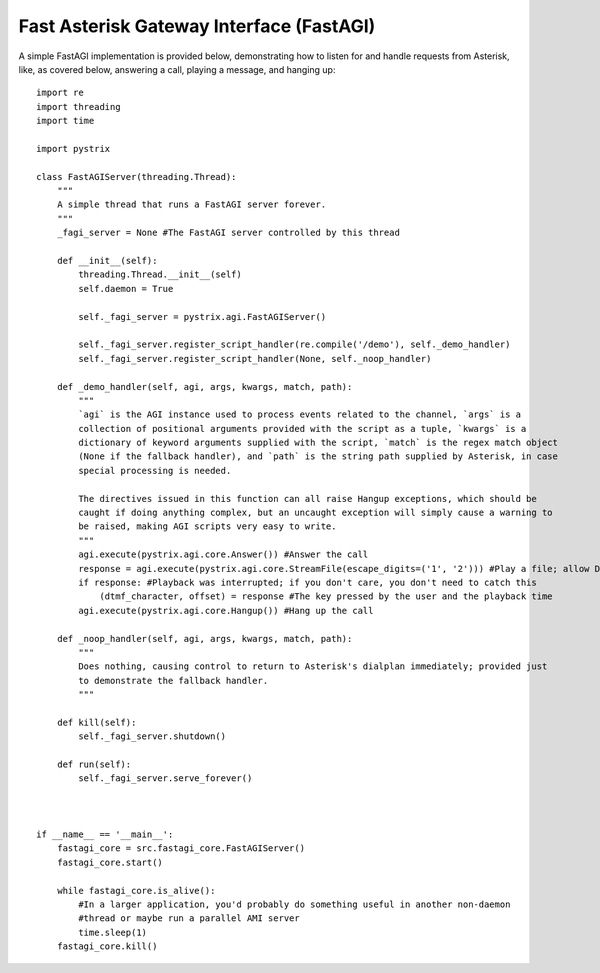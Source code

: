 Fast Asterisk Gateway Interface (FastAGI)
=========================================

A simple FastAGI implementation is provided below, demonstrating how to listen for and handle
requests from Asterisk, like, as covered below, answering a call, playing a message, and hanging
up::

    import re
    import threading
    import time

    import pystrix
        
    class FastAGIServer(threading.Thread):
        """
        A simple thread that runs a FastAGI server forever.
        """
        _fagi_server = None #The FastAGI server controlled by this thread
        
        def __init__(self):
            threading.Thread.__init__(self)
            self.daemon = True
            
            self._fagi_server = pystrix.agi.FastAGIServer()
            
            self._fagi_server.register_script_handler(re.compile('/demo'), self._demo_handler)
            self._fagi_server.register_script_handler(None, self._noop_handler)
            
        def _demo_handler(self, agi, args, kwargs, match, path):
            """
            `agi` is the AGI instance used to process events related to the channel, `args` is a
            collection of positional arguments provided with the script as a tuple, `kwargs` is a
            dictionary of keyword arguments supplied with the script, `match` is the regex match object
            (None if the fallback handler), and `path` is the string path supplied by Asterisk, in case
            special processing is needed.

            The directives issued in this function can all raise Hangup exceptions, which should be
            caught if doing anything complex, but an uncaught exception will simply cause a warning to
            be raised, making AGI scripts very easy to write.
            """
            agi.execute(pystrix.agi.core.Answer()) #Answer the call
            response = agi.execute(pystrix.agi.core.StreamFile(escape_digits=('1', '2'))) #Play a file; allow DTMF '1' or '2' to interrupt
            if response: #Playback was interrupted; if you don't care, you don't need to catch this
                (dtmf_character, offset) = response #The key pressed by the user and the playback time
            agi.execute(pystrix.agi.core.Hangup()) #Hang up the call

        def _noop_handler(self, agi, args, kwargs, match, path):
            """
            Does nothing, causing control to return to Asterisk's dialplan immediately; provided just
            to demonstrate the fallback handler.
            """
            
        def kill(self):
            self._fagi_server.shutdown()
            
        def run(self):
            self._fagi_server.serve_forever()



    if __name__ == '__main__':
        fastagi_core = src.fastagi_core.FastAGIServer()
        fastagi_core.start()
        
        while fastagi_core.is_alive():
            #In a larger application, you'd probably do something useful in another non-daemon
            #thread or maybe run a parallel AMI server
            time.sleep(1)
        fastagi_core.kill()
        
